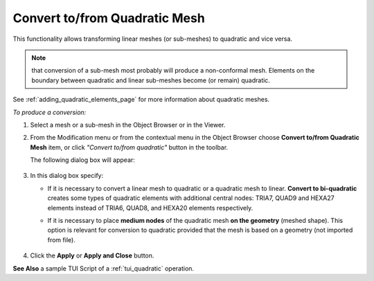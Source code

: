 .. _convert_to_from_quadratic_mesh_page:

****************************************
Convert to/from Quadratic Mesh
****************************************

This functionality allows transforming linear meshes (or sub-meshes) to quadratic and vice versa.

.. Note::
	that conversion of a sub-mesh most probably will produce a non-conformal mesh. Elements on the boundary between quadratic and linear sub-meshes become (or remain) quadratic.

See :ref:`adding_quadratic_elements_page` for more information about quadratic meshes.

*To produce a conversion:*

.. |img| image:: ../images/image154.png

#. Select a mesh or a sub-mesh in the Object Browser or in the Viewer.
#. From the Modification menu or from the contextual menu in the Object Browser choose **Convert to/from Quadratic Mesh** item, or click *"Convert to/from quadratic"* button |img| in the toolbar.

   The following dialog box will appear:

	.. image:: ../images/convert.png
		:align: center

#. In this dialog box specify:

   * If it is necessary to convert a linear mesh to quadratic or a quadratic mesh to linear. **Convert to bi-quadratic** creates some types of quadratic elements with additional central nodes: TRIA7, QUAD9 and HEXA27 elements instead of TRIA6, QUAD8, and HEXA20 elements respectively.
   * If it is necessary to place **medium nodes** of the quadratic mesh **on the geometry** (meshed shape). This option is relevant for conversion to quadratic provided that the mesh is based on a geometry (not imported from file).

		.. image:: ../images/image156.gif
			:align: center

		.. centered::
			Linear mesh (coarse mesh on a torus)


		.. image:: ../images/image155.gif
			:align: center

		.. centered::
			Quadratic mesh


#. Click the **Apply** or **Apply and Close** button.


**See Also** a sample TUI Script of a :ref:`tui_quadratic` operation.


